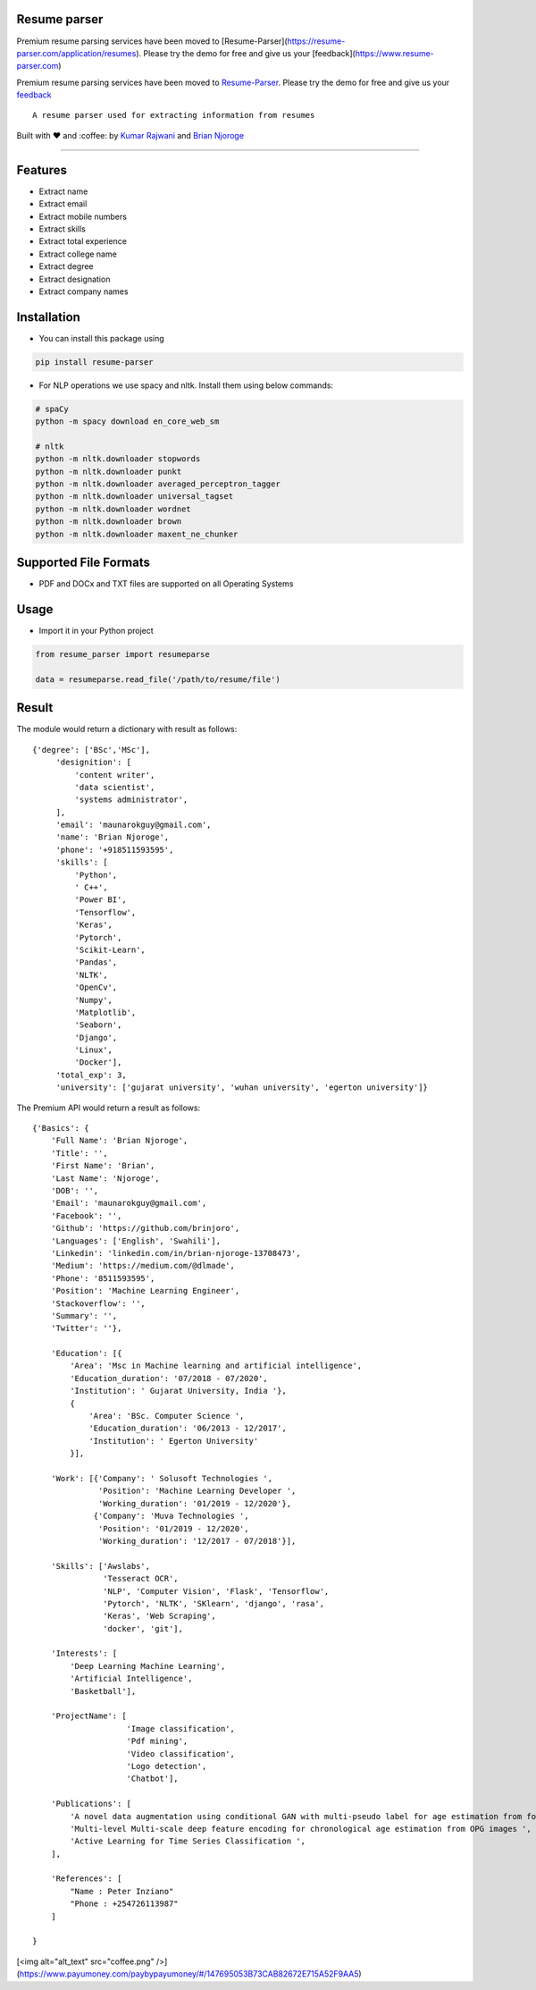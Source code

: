 Resume parser
=============
Premium resume parsing services have been moved to [Resume-Parser](https://resume-parser.com/application/resumes). Please try the demo for free and give us your [feedback](https://www.resume-parser.com)

Premium resume parsing services have been moved to `Resume-Parser <https://resume-parser.com/application/resumes>`__. 
Please try the demo for free and give us your `feedback <https://resume-parser.com>`__
::

    A resume parser used for extracting information from resumes

Built with ❤︎ and :coffee: by `Kumar
Rajwani <https://github.com/kbrajwani>`__ and `Brian
Njoroge <https://github.com/Brianjoroge>`__

--------------

Features
========

-  Extract name
-  Extract email
-  Extract mobile numbers
-  Extract skills
-  Extract total experience
-  Extract college name
-  Extract degree
-  Extract designation
-  Extract company names

Installation
============

-  You can install this package using

.. code:: bash

    pip install resume-parser

-  For NLP operations we use spacy and nltk. Install them using below
   commands:

.. code:: bash

    # spaCy
    python -m spacy download en_core_web_sm

    # nltk
    python -m nltk.downloader stopwords
    python -m nltk.downloader punkt
    python -m nltk.downloader averaged_perceptron_tagger
    python -m nltk.downloader universal_tagset
    python -m nltk.downloader wordnet
    python -m nltk.downloader brown
    python -m nltk.downloader maxent_ne_chunker

Supported File Formats
======================

-  PDF and DOCx and TXT files are supported on all Operating Systems

Usage
=====

-  Import it in your Python project

.. code:: python

    from resume_parser import resumeparse

    data = resumeparse.read_file('/path/to/resume/file')

Result
======

The module would return a dictionary with result as follows:

::

    {'degree': ['BSc','MSc'],
         'designition': [
             'content writer',
             'data scientist',
             'systems administrator',
         ],
         'email': 'maunarokguy@gmail.com',
         'name': 'Brian Njoroge',
         'phone': '+918511593595',
         'skills': [
             'Python',
             ' C++',
             'Power BI',
             'Tensorflow',
             'Keras',
             'Pytorch',
             'Scikit-Learn',
             'Pandas',
             'NLTK',
             'OpenCv',
             'Numpy',
             'Matplotlib',
             'Seaborn',
             'Django',
             'Linux',
             'Docker'],
         'total_exp': 3,
         'university': ['gujarat university', 'wuhan university', 'egerton university']}

The Premium API would return a result as follows:

::


    {'Basics': {
        'Full Name': 'Brian Njoroge',
        'Title': '',
        'First Name': 'Brian',
        'Last Name': 'Njoroge',
        'DOB': '',
        'Email': 'maunarokguy@gmail.com',
        'Facebook': '',
        'Github': 'https://github.com/brinjoro',
        'Languages': ['English', 'Swahili'],
        'Linkedin': 'linkedin.com/in/brian-njoroge-13708473',
        'Medium': 'https://medium.com/@dlmade',
        'Phone': '8511593595',
        'Position': 'Machine Learning Engineer',
        'Stackoverflow': '',
        'Summary': '',
        'Twitter': ''},
        
        'Education': [{
            'Area': 'Msc in Machine learning and artificial intelligence',
            'Education_duration': '07/2018 - 07/2020',
            'Institution': ' Gujarat University, India '},
            {
                'Area': 'BSc. Computer Science ',
                'Education_duration': '06/2013 - 12/2017',
                'Institution': ' Egerton University'
            }],
            
        'Work': [{'Company': ' Solusoft Technologies ',
                  'Position': 'Machine Learning Developer ',
                  'Working_duration': '01/2019 - 12/2020'},
                 {'Company': 'Muva Technologies ',
                  'Position': '01/2019 - 12/2020',
                  'Working_duration': '12/2017 - 07/2018'}],
                  
        'Skills': ['Awslabs',
                   'Tesseract OCR',
                   'NLP', 'Computer Vision', 'Flask', 'Tensorflow',
                   'Pytorch', 'NLTK', 'SKlearn', 'django', 'rasa',
                   'Keras', 'Web Scraping',
                   'docker', 'git'],
                   
        'Interests': [
            'Deep Learning Machine Learning',
            'Artificial Intelligence',
            'Basketball'],
            
        'ProjectName': [
                        'Image classification',
                        'Pdf mining',
                        'Video classification',
                        'Logo detection',
                        'Chatbot'],
                        
        'Publications': [
            'A novel data augmentation using conditional GAN with multi-pseudo label for age estimation from forensic dentistry',
            'Multi-level Multi-scale deep feature encoding for chronological age estimation from OPG images ',
            'Active Learning for Time Series Classification ',
        ],
        
        'References': [
            "Name : Peter Inziano"
            "Phone : +254726113987"
        ]

    }

[<img alt="alt_text"  src="coffee.png" />](https://www.payumoney.com/paybypayumoney/#/147695053B73CAB82672E715A52F9AA5)
